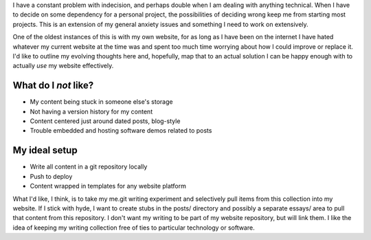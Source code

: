 I have a constant problem with indecision, and perhaps double when I am dealing with anything technical. When I have to decide on some dependency for a personal project, the possibilities of deciding wrong keep me from starting most projects. This is an extension of my general anxiety issues and something I need to work on extensively.

One of the oldest instances of this is with my own website, for as long as I have been on the internet I have hated whatever my current website at the time was and spent too much time worrying about how I could improve or replace it. I'd like to outline my evolving thoughts here and, hopefully, map that to an actual solution I can be happy enough with to actually *use* my website effectively.

What do I *not* like?
---------------------

- My content being stuck in someone else's storage
- Not having a version history for my content
- Content centered just around dated posts, blog-style
- Trouble embedded and hosting software demos related to posts

My ideal setup
--------------

- Write all content in a git repository locally
- Push to deploy
- Content wrapped in templates for any website platform

What I'd like, I think, is to take my me.git writing experiment and selectively pull items from this collection into my website. If I stick with hyde, I want to create stubs in the posts/ directory and possibly a separate essays/ area to pull that content from this repository. I don't want my writing to be part of my website repository, but will link them. I like the idea of keeping my writing collection free of ties to particular technology or software.

